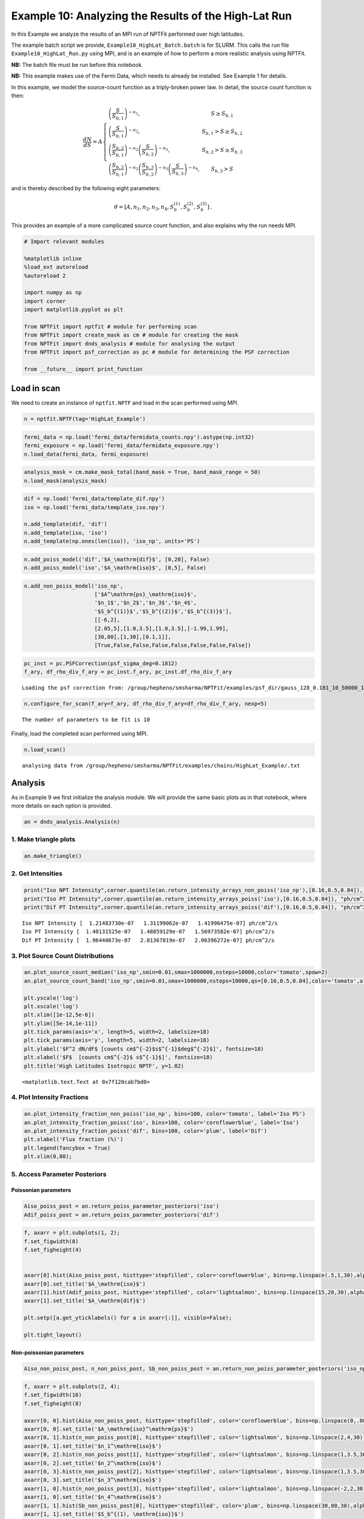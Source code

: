 
Example 10: Analyzing the Results of the High-Lat Run
=====================================================

In this Example we analyze the results of an MPI run of NPTFit performed
over high latitudes.

The example batch script we provide, ``Example10_HighLat_Batch.batch``
is for SLURM. This calls the run file ``Example10_HighLat_Run.py`` using
MPI, and is an example of how to perform a more realistic analysis using
NPTFit.

**NB:** The batch file must be run before this notebook.

**NB:** This example makes use of the Fermi Data, which needs to already
be installed. See Example 1 for details.

In this example, we model the source-count function as a triply-broken
power law. In detail, the source count function is then:

.. math::  \frac{dN}{dS} = A \left\{ \begin{array}{lc} \left( \frac{S}{S_{b,1}} \right)^{-n_1}, & S \geq S_{b,1} \\ \left(\frac{S}{S_{b,1}}\right)^{-n_2}, & S_{b,1} > S \geq S_{b,2} \\ \left( \frac{S_{b,2}}{S_{b,1}} \right)^{-n_2} \left(\frac{S}{S_{b,2}}\right)^{-n_3}, & S_{b,2} > S \geq S_{b,3} \\ \left( \frac{S_{b,2}}{S_{b,1}} \right)^{-n_2} \left( \frac{S_{b,3}}{S_{b,2}} \right)^{-n_3} \left(\frac{S}{S_{b,3}}\right)^{-n_4}, & S_{b,3} > S \end{array} \right. 

and is thereby described by the following eight parameters:

.. math::  \theta  = \left[ A, n_1, n_2, n_3, n_4, S_b^{(1)}, S_b^{(2)}, S_b^{(3)} \right]\,. 

This provides an example of a more complicated source count function,
and also explains why the run needs MPI.

.. code:: python

    # Import relevant modules
    
    %matplotlib inline
    %load_ext autoreload
    %autoreload 2
    
    import numpy as np
    import corner
    import matplotlib.pyplot as plt
    
    from NPTFit import nptfit # module for performing scan
    from NPTFit import create_mask as cm # module for creating the mask
    from NPTFit import dnds_analysis # module for analysing the output
    from NPTFit import psf_correction as pc # module for determining the PSF correction
    
    from __future__ import print_function

Load in scan
------------

We need to create an instance of ``nptfit.NPTF`` and load in the scan
performed using MPI.

.. code:: python

    n = nptfit.NPTF(tag='HighLat_Example')

.. code:: python

    fermi_data = np.load('fermi_data/fermidata_counts.npy').astype(np.int32)
    fermi_exposure = np.load('fermi_data/fermidata_exposure.npy')
    n.load_data(fermi_data, fermi_exposure)

.. code:: python

    analysis_mask = cm.make_mask_total(band_mask = True, band_mask_range = 50)
    n.load_mask(analysis_mask)

.. code:: python

    dif = np.load('fermi_data/template_dif.npy')
    iso = np.load('fermi_data/template_iso.npy')
    
    n.add_template(dif, 'dif')
    n.add_template(iso, 'iso')
    n.add_template(np.ones(len(iso)), 'iso_np', units='PS')

.. code:: python

    n.add_poiss_model('dif','$A_\mathrm{dif}$', [0,20], False)
    n.add_poiss_model('iso','$A_\mathrm{iso}$', [0,5], False)

.. code:: python

    n.add_non_poiss_model('iso_np',
                          ['$A^\mathrm{ps}_\mathrm{iso}$',
                          '$n_1$','$n_2$','$n_3$','$n_4$',
                          '$S_b^{(1)}$','$S_b^{(2)}$','$S_b^{(3)}$'],
                          [[-6,2],
                          [2.05,5],[1.0,3.5],[1.0,3.5],[-1.99,1.99],
                          [30,80],[1,30],[0.1,1]],
                          [True,False,False,False,False,False,False,False])

.. code:: python

    pc_inst = pc.PSFCorrection(psf_sigma_deg=0.1812)
    f_ary, df_rho_div_f_ary = pc_inst.f_ary, pc_inst.df_rho_div_f_ary


.. parsed-literal::

    Loading the psf correction from: /group/hepheno/smsharma/NPTFit/examples/psf_dir/gauss_128_0.181_10_50000_1000_0.01.npy


.. code:: python

    n.configure_for_scan(f_ary=f_ary, df_rho_div_f_ary=df_rho_div_f_ary, nexp=5)


.. parsed-literal::

    The number of parameters to be fit is 10


Finally, load the completed scan performed using MPI.

.. code:: python

    n.load_scan()


.. parsed-literal::

      analysing data from /group/hepheno/smsharma/NPTFit/examples/chains/HighLat_Example/.txt


Analysis
--------

As in Example 9 we first initialize the analysis module. We will provide
the same basic plots as in that notebook, where more details on each
option is provided.

.. code:: python

    an = dnds_analysis.Analysis(n)

1. Make triangle plots
~~~~~~~~~~~~~~~~~~~~~~

.. code:: python

    an.make_triangle()



.. image:: Example10_HighLat_Analysis_files/Example10_HighLat_Analysis_19_0.png


2. Get Intensities
~~~~~~~~~~~~~~~~~~

.. code:: python

    print("Iso NPT Intensity",corner.quantile(an.return_intensity_arrays_non_poiss('iso_np'),[0.16,0.5,0.84]), "ph/cm^2/s")
    print("Iso PT Intensity",corner.quantile(an.return_intensity_arrays_poiss('iso'),[0.16,0.5,0.84]), "ph/cm^2/s")
    print("Dif PT Intensity",corner.quantile(an.return_intensity_arrays_poiss('dif'),[0.16,0.5,0.84]), "ph/cm^2/s")


.. parsed-literal::

    Iso NPT Intensity [  1.21483730e-07   1.31199062e-07   1.41996475e-07] ph/cm^2/s
    Iso PT Intensity [  1.40131525e-07   1.48859129e-07   1.56973582e-07] ph/cm^2/s
    Dif PT Intensity [  1.96440673e-07   2.01367819e-07   2.06396272e-07] ph/cm^2/s


3. Plot Source Count Distributions
~~~~~~~~~~~~~~~~~~~~~~~~~~~~~~~~~~

.. code:: python

    an.plot_source_count_median('iso_np',smin=0.01,smax=1000000,nsteps=10000,color='tomato',spow=2)
    an.plot_source_count_band('iso_np',smin=0.01,smax=1000000,nsteps=10000,qs=[0.16,0.5,0.84],color='tomato',alpha=0.3,spow=2)
    
    plt.yscale('log')
    plt.xscale('log')
    plt.xlim([1e-12,5e-6])
    plt.ylim([5e-14,1e-11])
    plt.tick_params(axis='x', length=5, width=2, labelsize=18)
    plt.tick_params(axis='y', length=5, width=2, labelsize=18)
    plt.ylabel('$F^2 dN/dF$ [counts cm$^{-2}$s$^{-1}$deg$^{-2}$]', fontsize=18)
    plt.xlabel('$F$  [counts cm$^{-2}$ s$^{-1}$]', fontsize=18)
    plt.title('High Latitudes Isotropic NPTF', y=1.02)




.. parsed-literal::

    <matplotlib.text.Text at 0x7f120cab7bd0>




.. image:: Example10_HighLat_Analysis_files/Example10_HighLat_Analysis_23_1.png


4. Plot Intensity Fractions
~~~~~~~~~~~~~~~~~~~~~~~~~~~

.. code:: python

    an.plot_intensity_fraction_non_poiss('iso_np', bins=100, color='tomato', label='Iso PS')
    an.plot_intensity_fraction_poiss('iso', bins=100, color='cornflowerblue', label='Iso')
    an.plot_intensity_fraction_poiss('dif', bins=100, color='plum', label='Dif')
    plt.xlabel('Flux fraction (%)')
    plt.legend(fancybox = True)
    plt.xlim(0,80);



.. image:: Example10_HighLat_Analysis_files/Example10_HighLat_Analysis_25_0.png


5. Access Parameter Posteriors
~~~~~~~~~~~~~~~~~~~~~~~~~~~~~~

Poissonian parameters
^^^^^^^^^^^^^^^^^^^^^

.. code:: python

    Aiso_poiss_post = an.return_poiss_parameter_posteriors('iso')
    Adif_poiss_post = an.return_poiss_parameter_posteriors('dif')

.. code:: python

    f, axarr = plt.subplots(1, 2);
    f.set_figwidth(8)
    f.set_figheight(4)
    
    
    axarr[0].hist(Aiso_poiss_post, histtype='stepfilled', color='cornflowerblue', bins=np.linspace(.5,1,30),alpha=0.4);
    axarr[0].set_title('$A_\mathrm{iso}$')
    axarr[1].hist(Adif_poiss_post, histtype='stepfilled', color='lightsalmon', bins=np.linspace(15,20,30),alpha=0.4);
    axarr[1].set_title('$A_\mathrm{dif}$')
    
    plt.setp([a.get_yticklabels() for a in axarr[:]], visible=False);
    
    plt.tight_layout()



.. image:: Example10_HighLat_Analysis_files/Example10_HighLat_Analysis_29_0.png


Non-poissonian parameters
^^^^^^^^^^^^^^^^^^^^^^^^^

.. code:: python

    Aiso_non_poiss_post, n_non_poiss_post, Sb_non_poiss_post = an.return_non_poiss_parameter_posteriors('iso_np')

.. code:: python

    f, axarr = plt.subplots(2, 4);
    f.set_figwidth(16)
    f.set_figheight(8)
    
    axarr[0, 0].hist(Aiso_non_poiss_post, histtype='stepfilled', color='cornflowerblue', bins=np.linspace(0,.0001,30),alpha=0.4);
    axarr[0, 0].set_title('$A_\mathrm{iso}^\mathrm{ps}$')
    axarr[0, 1].hist(n_non_poiss_post[0], histtype='stepfilled', color='lightsalmon', bins=np.linspace(2,4,30),alpha=0.4);
    axarr[0, 1].set_title('$n_1^\mathrm{iso}$')
    axarr[0, 2].hist(n_non_poiss_post[1], histtype='stepfilled', color='lightsalmon', bins=np.linspace(1,3.5,30),alpha=0.4);
    axarr[0, 2].set_title('$n_2^\mathrm{iso}$')
    axarr[0, 3].hist(n_non_poiss_post[2], histtype='stepfilled', color='lightsalmon', bins=np.linspace(1,3.5,30),alpha=0.4);
    axarr[0, 3].set_title('$n_3^\mathrm{iso}$')
    axarr[1, 0].hist(n_non_poiss_post[3], histtype='stepfilled', color='lightsalmon', bins=np.linspace(-2,2,30),alpha=0.4);
    axarr[1, 0].set_title('$n_4^\mathrm{iso}$')
    axarr[1, 1].hist(Sb_non_poiss_post[0], histtype='stepfilled', color='plum', bins=np.linspace(30,80,30),alpha=0.4);
    axarr[1, 1].set_title('$S_b^{(1), \mathrm{iso}}$')
    axarr[1, 2].hist(Sb_non_poiss_post[1], histtype='stepfilled', color='plum', bins=np.linspace(1,30,30),alpha=0.4);
    axarr[1, 2].set_title('$S_b^{(2), \mathrm{iso}}$')
    axarr[1, 3].hist(Sb_non_poiss_post[2], histtype='stepfilled', color='plum', bins=np.linspace(0.1,1,30),alpha=0.4);
    axarr[1, 3].set_title('$S_b^{(3), \mathrm{iso}}$')
    
    plt.setp(axarr[0, 0], xticks=[x*.00005 for x in range(3)])
    plt.setp(axarr[1, 0], xticks=[x*1.-2.0 for x in range(4)])
    plt.setp(axarr[1, 3], xticks=[x*0.2+0.2 for x in range(5)])
    plt.setp([a.get_yticklabels() for a in axarr[:, 0]], visible=False);
    plt.setp([a.get_yticklabels() for a in axarr[:, 1]], visible=False);
    plt.setp([a.get_yticklabels() for a in axarr[:, 2]], visible=False);
    plt.setp([a.get_yticklabels() for a in axarr[:, 3]], visible=False);
    plt.tight_layout()



.. image:: Example10_HighLat_Analysis_files/Example10_HighLat_Analysis_32_0.png


